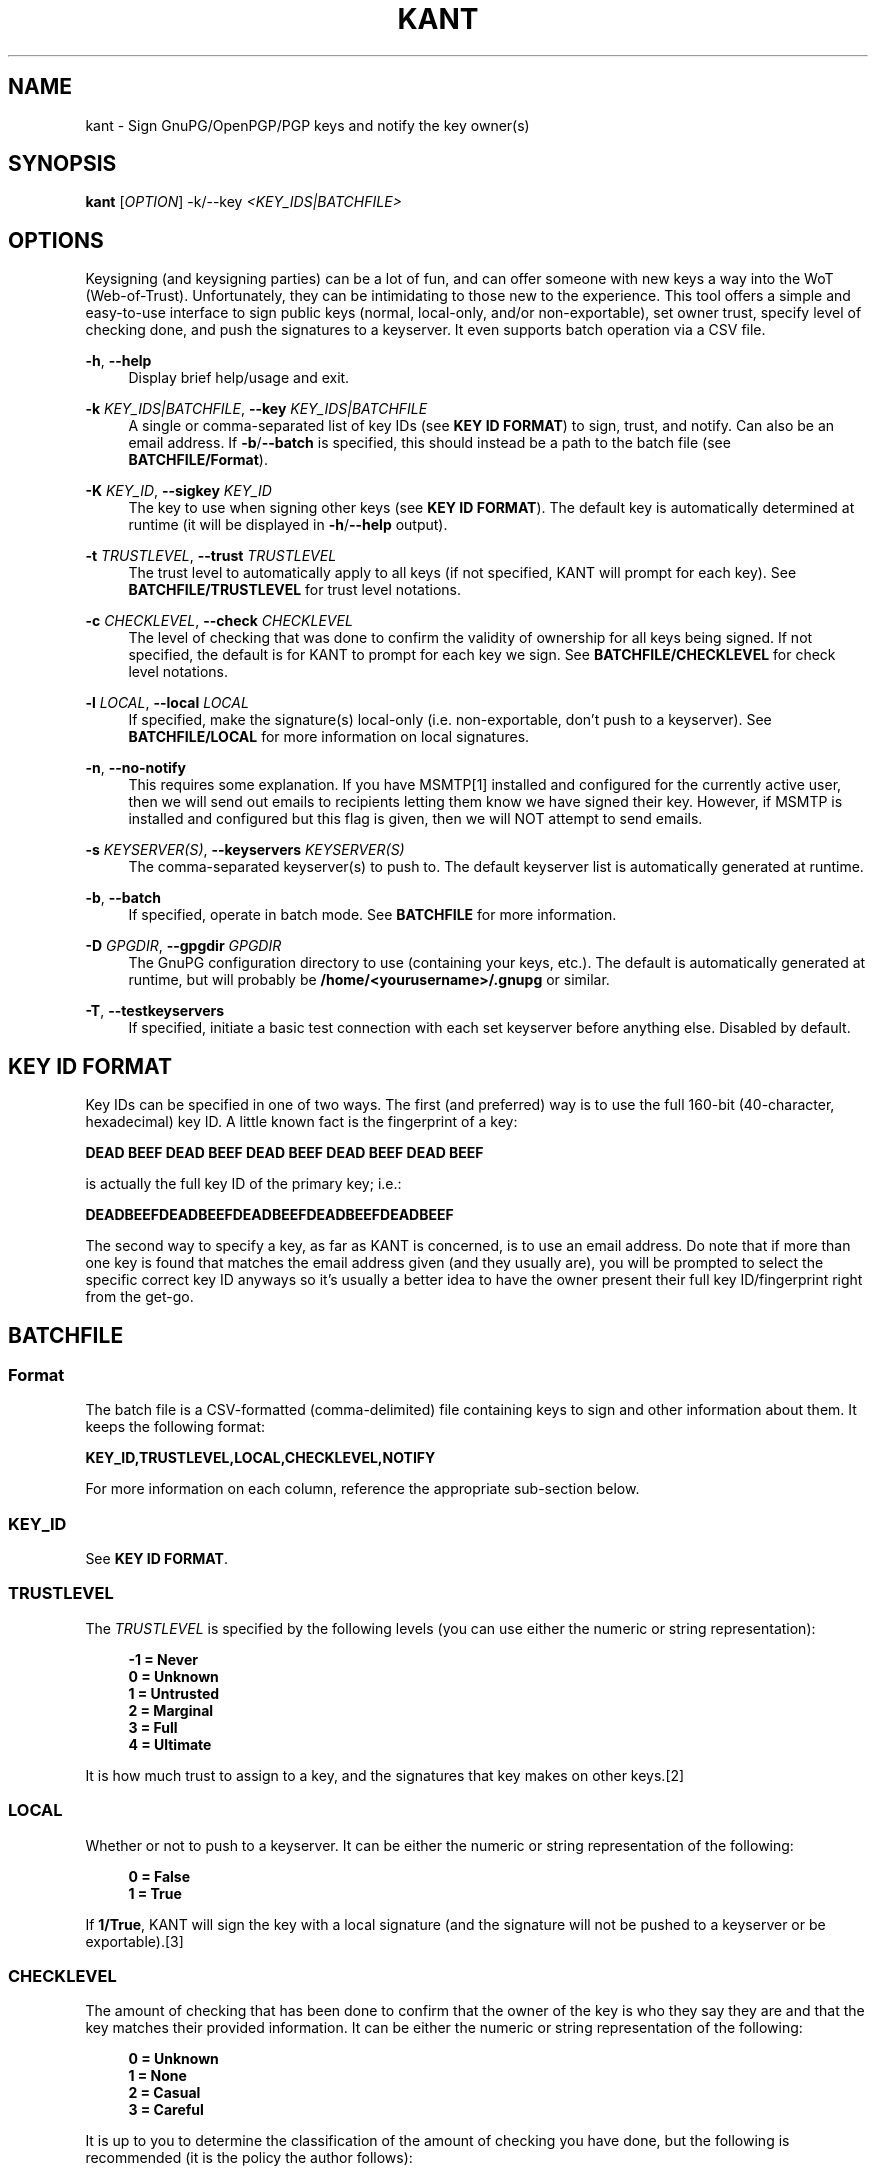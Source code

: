 '\" t
.\"     Title: kant
.\"    Author: Brent Saner
.\" Generator: Asciidoctor 1.5.5
.\"      Date: 2017-09-07
.\"    Manual: KANT - Keysigning and Notification Tool
.\"    Source: KANT
.\"  Language: English
.\"
.TH "KANT" "1" "2017-09-07" "KANT" "KANT \- Keysigning and Notification Tool"
.ie \n(.g .ds Aq \(aq
.el       .ds Aq '
.ss \n[.ss] 0
.nh
.ad l
.de URL
\\$2 \(laURL: \\$1 \(ra\\$3
..
.if \n[.g] .mso www.tmac
.LINKSTYLE blue R < >
.SH "NAME"
kant \- Sign GnuPG/OpenPGP/PGP keys and notify the key owner(s)
.SH "SYNOPSIS"
.sp
\fBkant\fP [\fIOPTION\fP] \-k/\-\-key \fI<KEY_IDS|BATCHFILE>\fP
.SH "OPTIONS"
.sp
Keysigning (and keysigning parties) can be a lot of fun, and can offer someone with new keys a way into the WoT (Web\-of\-Trust).
Unfortunately, they can be intimidating to those new to the experience.
This tool offers a simple and easy\-to\-use interface to sign public keys (normal, local\-only, and/or non\-exportable),
set owner trust, specify level of checking done, and push the signatures to a keyserver. It even supports batch operation via a CSV file.
.sp
\fB\-h\fP, \fB\-\-help\fP
.RS 4
Display brief help/usage and exit.
.RE
.sp
\fB\-k\fP \fIKEY_IDS|BATCHFILE\fP, \fB\-\-key\fP \fIKEY_IDS|BATCHFILE\fP
.RS 4
A single or comma\-separated list of key IDs (see \fBKEY ID FORMAT\fP) to sign, trust, and notify. Can also be an email address.
If \fB\-b\fP/\fB\-\-batch\fP is specified, this should instead be a path to the batch file (see \fBBATCHFILE/Format\fP).
.RE
.sp
\fB\-K\fP \fIKEY_ID\fP, \fB\-\-sigkey\fP \fIKEY_ID\fP
.RS 4
The key to use when signing other keys (see \fBKEY ID FORMAT\fP). The default key is automatically determined at runtime
(it will be displayed in \fB\-h\fP/\fB\-\-help\fP output).
.RE
.sp
\fB\-t\fP \fITRUSTLEVEL\fP, \fB\-\-trust\fP \fITRUSTLEVEL\fP
.RS 4
The trust level to automatically apply to all keys (if not specified, KANT will prompt for each key).
See \fBBATCHFILE/TRUSTLEVEL\fP for trust level notations.
.RE
.sp
\fB\-c\fP \fICHECKLEVEL\fP, \fB\-\-check\fP \fICHECKLEVEL\fP
.RS 4
The level of checking that was done to confirm the validity of ownership for all keys being signed. If not specified,
the default is for KANT to prompt for each key we sign. See \fBBATCHFILE/CHECKLEVEL\fP for check level notations.
.RE
.sp
\fB\-l\fP \fILOCAL\fP, \fB\-\-local\fP \fILOCAL\fP
.RS 4
If specified, make the signature(s) local\-only (i.e. non\-exportable, don\(cqt push to a keyserver).
See \fBBATCHFILE/LOCAL\fP for more information on local signatures.
.RE
.sp
\fB\-n\fP, \fB\-\-no\-notify\fP
.RS 4
This requires some explanation. If you have MSMTP[1] installed and configured for the currently active user,
then we will send out emails to recipients letting them know we have signed their key. However, if MSMTP is installed and configured
but this flag is given, then we will NOT attempt to send emails.
.RE
.sp
\fB\-s\fP \fIKEYSERVER(S)\fP, \fB\-\-keyservers\fP \fIKEYSERVER(S)\fP
.RS 4
The comma\-separated keyserver(s) to push to. The default keyserver list is automatically generated at runtime.
.RE
.sp
\fB\-b\fP, \fB\-\-batch\fP
.RS 4
If specified, operate in batch mode. See \fBBATCHFILE\fP for more information.
.RE
.sp
\fB\-D\fP \fIGPGDIR\fP, \fB\-\-gpgdir\fP \fIGPGDIR\fP
.RS 4
The GnuPG configuration directory to use (containing your keys, etc.). The default is automatically generated at runtime,
but will probably be \fB/home/<yourusername>/.gnupg\fP or similar.
.RE
.sp
\fB\-T\fP, \fB\-\-testkeyservers\fP
.RS 4
If specified, initiate a basic test connection with each set keyserver before anything else. Disabled by default.
.RE
.SH "KEY ID FORMAT"
.sp
Key IDs can be specified in one of two ways. The first (and preferred) way is to use the full 160\-bit (40\-character, hexadecimal) key ID.
A little known fact is the fingerprint of a key:
.sp
\fBDEAD BEEF DEAD BEEF DEAD  BEEF DEAD BEEF DEAD BEEF\fP
.sp
is actually the full key ID of the primary key; i.e.:
.sp
\fBDEADBEEFDEADBEEFDEADBEEFDEADBEEFDEADBEEF\fP
.sp
The second way to specify a key, as far as KANT is concerned, is to use an email address.
Do note that if more than one key is found that matches the email address given (and they usually are), you will be prompted to select the specific
correct key ID anyways so it\(cqs usually a better idea to have the owner present their full key ID/fingerprint right from the get\-go.
.SH "BATCHFILE"
.SS "Format"
.sp
The batch file is a CSV\-formatted (comma\-delimited) file containing keys to sign and other information about them. It keeps the following format:
.sp
\fBKEY_ID,TRUSTLEVEL,LOCAL,CHECKLEVEL,NOTIFY\fP
.sp
For more information on each column, reference the appropriate sub\-section below.
.SS "KEY_ID"
.sp
See \fBKEY ID FORMAT\fP.
.SS "TRUSTLEVEL"
.sp
The \fITRUSTLEVEL\fP is specified by the following levels (you can use either the numeric or string representation):
.sp
.if n \{\
.RS 4
.\}
.nf
\fB\-1 = Never
 0 = Unknown
 1 = Untrusted
 2 = Marginal
 3 = Full
 4 = Ultimate\fP
.fi
.if n \{\
.RE
.\}
.sp
It is how much trust to assign to a key, and the signatures that key makes on other keys.[2]
.SS "LOCAL"
.sp
Whether or not to push to a keyserver. It can be either the numeric or string representation of the following:
.sp
.if n \{\
.RS 4
.\}
.nf
\fB0 = False
1 = True\fP
.fi
.if n \{\
.RE
.\}
.sp
If \fB1/True\fP, KANT will sign the key with a local signature (and the signature will not be pushed to a keyserver or be exportable).[3]
.SS "CHECKLEVEL"
.sp
The amount of checking that has been done to confirm that the owner of the key is who they say they are and that the key matches their provided information.
It can be either the numeric or string representation of the following:
.sp
.if n \{\
.RS 4
.\}
.nf
\fB0 = Unknown
1 = None
2 = Casual
3 = Careful\fP
.fi
.if n \{\
.RE
.\}
.sp
It is up to you to determine the classification of the amount of checking you have done, but the following is recommended (it is the policy
the author follows):
.sp
.if n \{\
.RS 4
.\}
.nf
\fBUnknown:\fP The key is unknown and has not been reviewed

\fBNone:\fP The key has been signed, but no confirmation of the
        ownership of the key has been performed (typically
        a local signature)

\fBCasual:\fP The key has been presented and the owner is either
          known to the signer or they have provided some form
          of non\-government\-issued identification or other
          proof (website, Keybase.io, etc.)

\fBCareful:\fP The same as \fBCasual\fP requirements but they have
          provided a government\-issued ID and all information
          matches
.fi
.if n \{\
.RE
.\}
.sp
It\(cqs important to check each key you sign carefully. Failure to do so may hurt others\(aq trust in your key.[4]
.SH "SEE ALSO"
.sp
gpg(1), gpgconf(1)
.SH "RESOURCES"
.sp
\fBAuthor\(cqs web site:\fP \c
.URL "https://square\-r00t.net/" "" ""
\fBAuthor\(cqs GPG information:\fP \c
.URL "https://square\-r00t.net/gpg\-info" "" ""
.SH "COPYING"
.sp
Copyright (C) 2017 Brent Saner.
.sp
Free use of this software is granted under the terms of the GPLv3 License.
.SH "NOTES"
1. http://msmtp.sourceforge.net/
2. For more information on trust levels and the Web of Trust, see: https://www.gnupg.org/gph/en/manual/x334.html and https://www.gnupg.org/gph/en/manual/x547.html
3. For more information on pushing to keyservers and local signatures, see: https://www.gnupg.org/gph/en/manual/r899.html#LSIGN and https://lists.gnupg.org/pipermail/gnupg-users/2007-January/030242.html
4. GnuPG documentation refers to this as "validity"; see https://www.gnupg.org/gph/en/manual/x334.html
.SH "AUTHOR(S)"
.sp
\fBBrent Saner\fP
.RS 4
Author(s).
.RE
